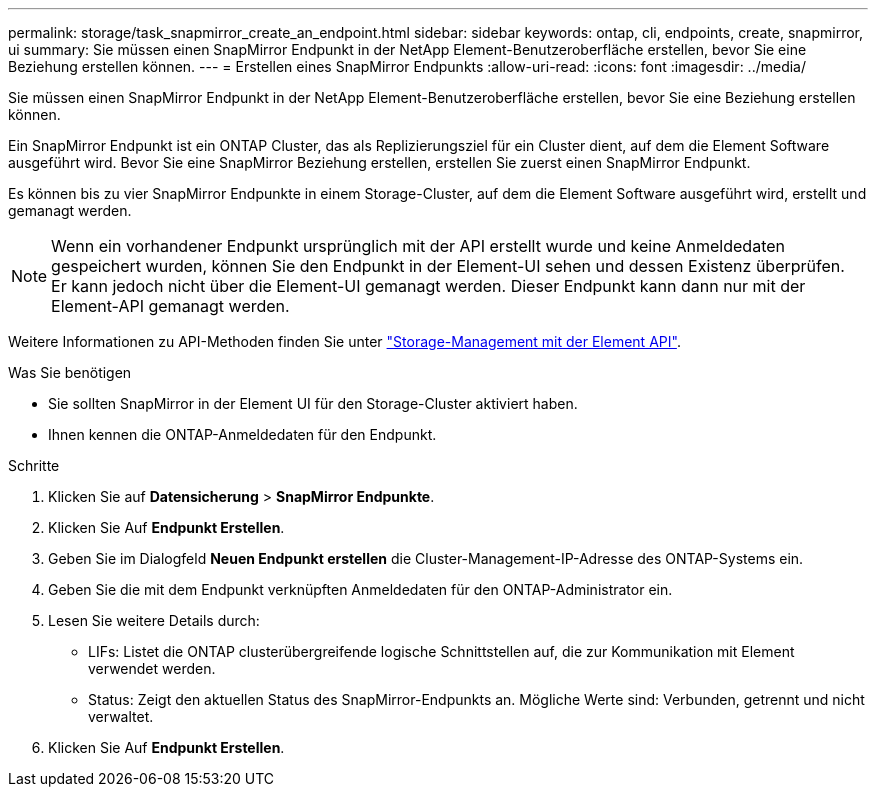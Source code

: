 ---
permalink: storage/task_snapmirror_create_an_endpoint.html 
sidebar: sidebar 
keywords: ontap, cli, endpoints, create, snapmirror, ui 
summary: Sie müssen einen SnapMirror Endpunkt in der NetApp Element-Benutzeroberfläche erstellen, bevor Sie eine Beziehung erstellen können. 
---
= Erstellen eines SnapMirror Endpunkts
:allow-uri-read: 
:icons: font
:imagesdir: ../media/


[role="lead"]
Sie müssen einen SnapMirror Endpunkt in der NetApp Element-Benutzeroberfläche erstellen, bevor Sie eine Beziehung erstellen können.

Ein SnapMirror Endpunkt ist ein ONTAP Cluster, das als Replizierungsziel für ein Cluster dient, auf dem die Element Software ausgeführt wird. Bevor Sie eine SnapMirror Beziehung erstellen, erstellen Sie zuerst einen SnapMirror Endpunkt.

Es können bis zu vier SnapMirror Endpunkte in einem Storage-Cluster, auf dem die Element Software ausgeführt wird, erstellt und gemanagt werden.


NOTE: Wenn ein vorhandener Endpunkt ursprünglich mit der API erstellt wurde und keine Anmeldedaten gespeichert wurden, können Sie den Endpunkt in der Element-UI sehen und dessen Existenz überprüfen. Er kann jedoch nicht über die Element-UI gemanagt werden. Dieser Endpunkt kann dann nur mit der Element-API gemanagt werden.

Weitere Informationen zu API-Methoden finden Sie unter link:../api/index.html["Storage-Management mit der Element API"].

.Was Sie benötigen
* Sie sollten SnapMirror in der Element UI für den Storage-Cluster aktiviert haben.
* Ihnen kennen die ONTAP-Anmeldedaten für den Endpunkt.


.Schritte
. Klicken Sie auf *Datensicherung* > *SnapMirror Endpunkte*.
. Klicken Sie Auf *Endpunkt Erstellen*.
. Geben Sie im Dialogfeld *Neuen Endpunkt erstellen* die Cluster-Management-IP-Adresse des ONTAP-Systems ein.
. Geben Sie die mit dem Endpunkt verknüpften Anmeldedaten für den ONTAP-Administrator ein.
. Lesen Sie weitere Details durch:
+
** LIFs: Listet die ONTAP clusterübergreifende logische Schnittstellen auf, die zur Kommunikation mit Element verwendet werden.
** Status: Zeigt den aktuellen Status des SnapMirror-Endpunkts an. Mögliche Werte sind: Verbunden, getrennt und nicht verwaltet.


. Klicken Sie Auf *Endpunkt Erstellen*.

